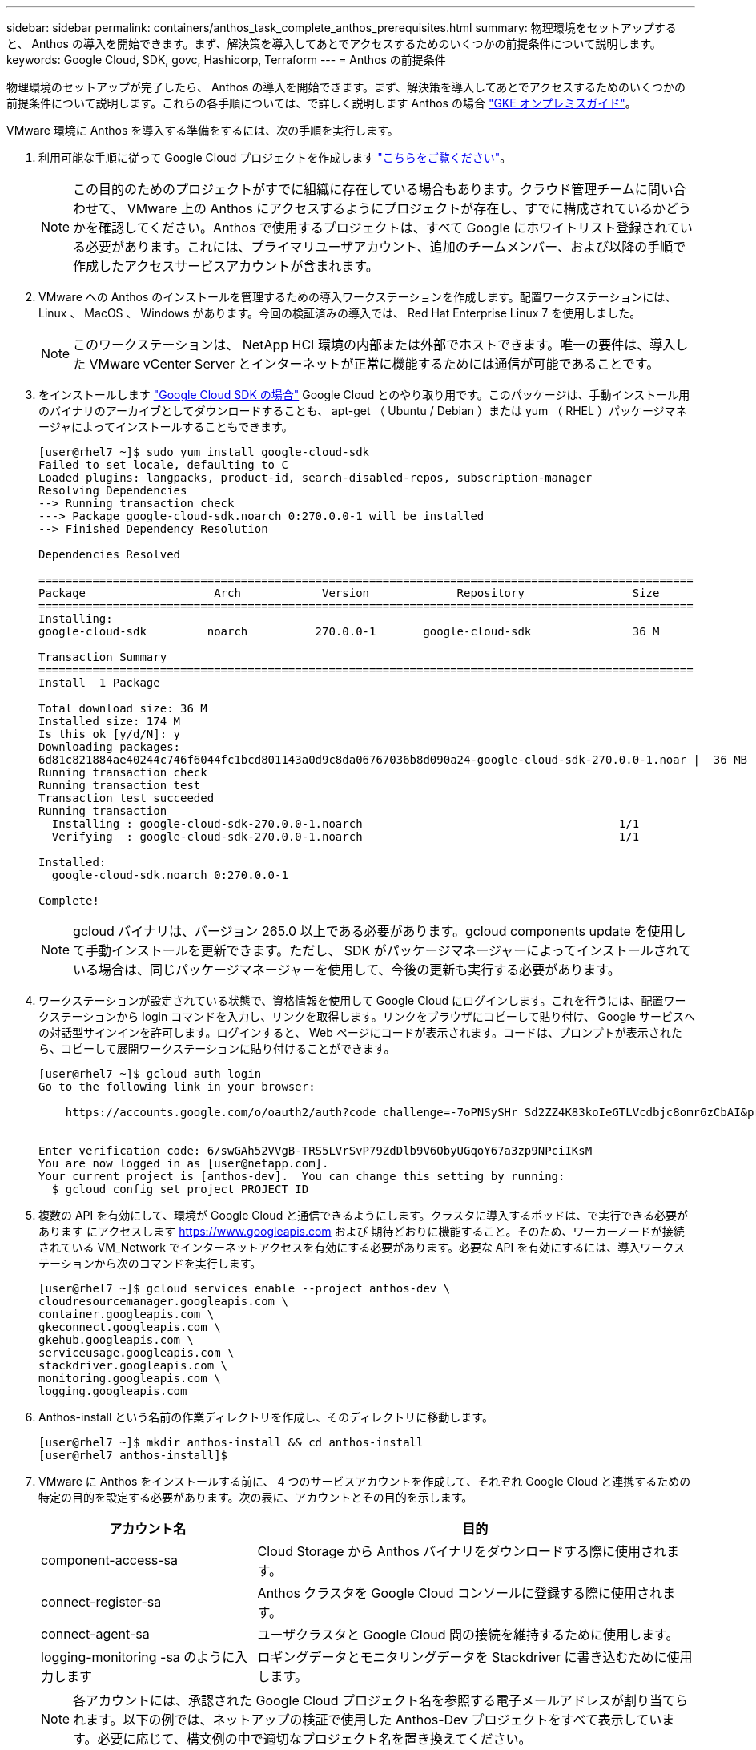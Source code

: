 ---
sidebar: sidebar 
permalink: containers/anthos_task_complete_anthos_prerequisites.html 
summary: 物理環境をセットアップすると、 Anthos の導入を開始できます。まず、解決策を導入してあとでアクセスするためのいくつかの前提条件について説明します。 
keywords: Google Cloud, SDK, govc, Hashicorp, Terraform 
---
= Anthos の前提条件


物理環境のセットアップが完了したら、 Anthos の導入を開始できます。まず、解決策を導入してあとでアクセスするためのいくつかの前提条件について説明します。これらの各手順については、で詳しく説明します Anthos の場合 https://cloud.google.com/gke-on-prem/docs/["GKE オンプレミスガイド"]。

VMware 環境に Anthos を導入する準備をするには、次の手順を実行します。

. 利用可能な手順に従って Google Cloud プロジェクトを作成します https://cloud.google.com/resource-manager/docs/creating-managing-projects#creating_a_project["こちらをご覧ください"]。
+

NOTE: この目的のためのプロジェクトがすでに組織に存在している場合もあります。クラウド管理チームに問い合わせて、 VMware 上の Anthos にアクセスするようにプロジェクトが存在し、すでに構成されているかどうかを確認してください。Anthos で使用するプロジェクトは、すべて Google にホワイトリスト登録されている必要があります。これには、プライマリユーザアカウント、追加のチームメンバー、および以降の手順で作成したアクセスサービスアカウントが含まれます。

. VMware への Anthos のインストールを管理するための導入ワークステーションを作成します。配置ワークステーションには、 Linux 、 MacOS 、 Windows があります。今回の検証済みの導入では、 Red Hat Enterprise Linux 7 を使用しました。
+

NOTE: このワークステーションは、 NetApp HCI 環境の内部または外部でホストできます。唯一の要件は、導入した VMware vCenter Server とインターネットが正常に機能するためには通信が可能であることです。

. をインストールします https://cloud.google.com/sdk/install["Google Cloud SDK の場合"] Google Cloud とのやり取り用です。このパッケージは、手動インストール用のバイナリのアーカイブとしてダウンロードすることも、 apt-get （ Ubuntu / Debian ）または yum （ RHEL ）パッケージマネージャによってインストールすることもできます。
+
[listing]
----
[user@rhel7 ~]$ sudo yum install google-cloud-sdk
Failed to set locale, defaulting to C
Loaded plugins: langpacks, product-id, search-disabled-repos, subscription-manager
Resolving Dependencies
--> Running transaction check
---> Package google-cloud-sdk.noarch 0:270.0.0-1 will be installed
--> Finished Dependency Resolution

Dependencies Resolved

=================================================================================================
Package                   Arch            Version             Repository                Size
=================================================================================================
Installing:
google-cloud-sdk         noarch          270.0.0-1       google-cloud-sdk               36 M

Transaction Summary
=================================================================================================
Install  1 Package

Total download size: 36 M
Installed size: 174 M
Is this ok [y/d/N]: y
Downloading packages:
6d81c821884ae40244c746f6044fc1bcd801143a0d9c8da06767036b8d090a24-google-cloud-sdk-270.0.0-1.noar |  36 MB  00:00:00
Running transaction check
Running transaction test
Transaction test succeeded
Running transaction
  Installing : google-cloud-sdk-270.0.0-1.noarch                                      1/1
  Verifying  : google-cloud-sdk-270.0.0-1.noarch                                      1/1

Installed:
  google-cloud-sdk.noarch 0:270.0.0-1

Complete!
----
+

NOTE: gcloud バイナリは、バージョン 265.0 以上である必要があります。gcloud components update を使用して手動インストールを更新できます。ただし、 SDK がパッケージマネージャーによってインストールされている場合は、同じパッケージマネージャーを使用して、今後の更新も実行する必要があります。

. ワークステーションが設定されている状態で、資格情報を使用して Google Cloud にログインします。これを行うには、配置ワークステーションから login コマンドを入力し、リンクを取得します。リンクをブラウザにコピーして貼り付け、 Google サービスへの対話型サインインを許可します。ログインすると、 Web ページにコードが表示されます。コードは、プロンプトが表示されたら、コピーして展開ワークステーションに貼り付けることができます。
+
[listing]
----
[user@rhel7 ~]$ gcloud auth login
Go to the following link in your browser:

    https://accounts.google.com/o/oauth2/auth?code_challenge=-7oPNSySHr_Sd2ZZ4K83koIeGTLVcdbjc8omr6zCbAI&prompt=select_account&code_challenge_method=S256&access_type=offline&redirect_uri=urn%3Aietf%3Awg%3Aoauth%3A2.0%3Aoob&response_type=code&client_id=32655940559.apps.googleusercontent.com&scope=https%3A%3F%2Fwww.googleapis.com%2Fauth%2Fuserinfo.email+https%3A%2F%2Fwww.googleapis.com%2Fauth%2Fcloud-platform+https%3A%6F%2Fwww.googleapis.com%2Fauth%2Fappengine.admin+https%3A%2F%2Fwww.googleapis.com%2Fauth%2Fcompute+https%3A%2F%2Fwww.googleapis.com%2Fauth%2Faccounts.reauth


Enter verification code: 6/swGAh52VVgB-TRS5LVrSvP79ZdDlb9V6ObyUGqoY67a3zp9NPciIKsM
You are now logged in as [user@netapp.com].
Your current project is [anthos-dev].  You can change this setting by running:
  $ gcloud config set project PROJECT_ID
----
. 複数の API を有効にして、環境が Google Cloud と通信できるようにします。クラスタに導入するポッドは、で実行できる必要があります にアクセスします https://www.googleapis.com[] および 期待どおりに機能すること。そのため、ワーカーノードが接続されている VM_Network でインターネットアクセスを有効にする必要があります。必要な API を有効にするには、導入ワークステーションから次のコマンドを実行します。
+
[listing]
----
[user@rhel7 ~]$ gcloud services enable --project anthos-dev \
cloudresourcemanager.googleapis.com \
container.googleapis.com \
gkeconnect.googleapis.com \
gkehub.googleapis.com \
serviceusage.googleapis.com \
stackdriver.googleapis.com \
monitoring.googleapis.com \
logging.googleapis.com
----
. Anthos-install という名前の作業ディレクトリを作成し、そのディレクトリに移動します。
+
[listing]
----
[user@rhel7 ~]$ mkdir anthos-install && cd anthos-install
[user@rhel7 anthos-install]$
----
. VMware に Anthos をインストールする前に、 4 つのサービスアカウントを作成して、それぞれ Google Cloud と連携するための特定の目的を設定する必要があります。次の表に、アカウントとその目的を示します。
+
[cols="33,67"]
|===
| アカウント名 | 目的 


| component-access-sa | Cloud Storage から Anthos バイナリをダウンロードする際に使用されます。 


| connect-register-sa | Anthos クラスタを Google Cloud コンソールに登録する際に使用されます。 


| connect-agent-sa | ユーザクラスタと Google Cloud 間の接続を維持するために使用します。 


| logging-monitoring -sa のように入力します | ロギングデータとモニタリングデータを Stackdriver に書き込むために使用します。 
|===
+

NOTE: 各アカウントには、承認された Google Cloud プロジェクト名を参照する電子メールアドレスが割り当てられます。以下の例では、ネットアップの検証で使用した Anthos-Dev プロジェクトをすべて表示しています。必要に応じて、構文例の中で適切なプロジェクト名を置き換えてください。

+
[listing]
----
[user@rhel7 anthos-install]$ gcloud iam service-accounts create component-access-sa \
    --display-name "Component Access Service Account" \
    --project anthos-dev
[user@rhel7 anthos-install]$ gcloud iam service-accounts keys create component-access-key.json \
   --iam-account component-access-sa@anthos-dev.iam.gserviceaccount.com

[user@rhel7 anthos-install]$ gcloud iam service-accounts create connect-register-sa \
    --project anthos-dev
[user@rhel7 anthos-install]$ gcloud iam service-accounts keys create connect-register-key.json \
   --iam-account connect-register-sa@anthos-dev.iam.gserviceaccount.com

[user@rhel7 anthos-install]$ gcloud iam service-accounts create connect-agent-sa \
    --project anthos-dev
[user@rhel7 anthos-install]$ gcloud iam service-accounts keys create connect-agent-key.json \
    --iam-account connect-agent-sa@anthos-dev.iam.gserviceaccount.com

[user@rhel7 anthos-install]$ gcloud iam service-accounts create logging-monitoring-sa \
    --project anthos-dev
[user@rhel7 anthos-install]$ gcloud iam service-accounts keys create logging-monitoring-key.json \
    --iam-account logging-monitoring-sa@anthos-dev.iam.gserviceaccount.com
----
. Anthos を導入するための環境を準備するために必要な最後の手順は、サービスアカウントに特定の権限を制限することです。手順 7 でリストした各サービスアカウントに関連付けられた E メールアドレスが必要です。
+
.. component-access -sa アカウントを使用して '`serviceuseage.serviceUsageViewer` ' iam.serviceAccountCreator` ' および iam.roleViewer' のロールを割り当てます
+
[listing]
----
[user@rhel7 anthos-install]$ gcloud projects add-iam-policy-binding anthos-dev\
    --member "serviceAccount:component-access-sa@anthos-dev.iam.gserviceaccount.com" \
    --role "roles/serviceusage.serviceUsageViewer"
[user@rhel7 anthos-install]$ gcloud projects add-iam-policy-binding anthos-dev\
    --member "serviceAccount:component-access-sa@anthos-dev.iam.gserviceaccount.com" \
    --role "roles/iam.serviceAccountCreator"
[user@rhel7 anthos-install]$ gcloud projects add-iam-policy-binding anthos-dev\
    --member "serviceAccount:component-access-sa@anthos-dev.iam.gserviceaccount.com" \
    --role "roles/iam.roleViewer"
----
.. connect-register-sa サービスアカウントを使用して 'gkehub.admin' のロールを割り当てます
+
[listing]
----
[user@rhel7 anthos-install]$ gcloud projects add-iam-policy-binding anthos-dev \
    --member "serviceAccount:connect-register-sa@anthos-dev.iam.gserviceaccount.com " \
    --role "roles/gkehub.admin"
----
.. connect-agent-sa acccount を使用して 'gkehub.connect' のロールを割り当てます
+
[listing]
----
[user@rhel7 anthos-install]$ gcloud projects add-iam-policy-binding anthos-dev \
    --member "serviceAccount:connect-agent-sa@anthos-dev.iam.gserviceaccount.com" \
    --role "roles/gkehub.connect"
----
.. logging-monitoring -sa サービスアカウントを使用して、「 sとともに driver.resourceMetadata.writer' 」、「 logging.logWriter 」、「 m onitoring.mmetricWriter 」、および「 monitoring.dashboardEditor 」のロールを割り当てます。
+
[listing]
----
[user@rhel7 anthos-install]$ gcloud projects add-iam-policy-binding anthos-dev \
    --member "serviceAccount:logging-monitoring-sa@anthos-dev.iam.gserviceaccount.com" \
    --role "roles/stackdriver.resourceMetadata.writer"
[user@rhel7 anthos-install]$ gcloud projects add-iam-policy-binding anthos-dev\
    --member "serviceAccount:logging-monitoring-sa@anthos-dev.iam.gserviceaccount.com" \
    --role "roles/logging.logWriter"
[user@rhel7 anthos-install]$ gcloud projects add-iam-policy-binding anthos-dev\
    --member "serviceAccount:logging-monitoring-sa@anthos-dev.iam.gserviceaccount.com" \
    --role "roles/monitoring.metricWriter"
[user@rhel7 anthos-install]$ gcloud projects add-iam-policy-binding anthos-dev\
    --member "serviceAccount:logging-monitoring-sa@anthos-dev.iam.gserviceaccount.com" \
    --role "roles/monitoring.dashboardEditor"
----


. VMware CA の vCenter 証明書をダウンロードします。この証明書は、インストール時に vCenter への認証で使用されます。
+
[listing]
----
[user@rhel7 anthos-install]$ true | openssl s_client -connect anthos-vc.cie.netapp.com:443 -showcerts 2>/dev/null | sed -ne '/-BEGIN/,/-END/p' > vcenter.pem
----


link:anthos_task_deploy_the_anthos_admin_workstation.html["次に、 Anthos 管理ワークステーションを導入します"]
